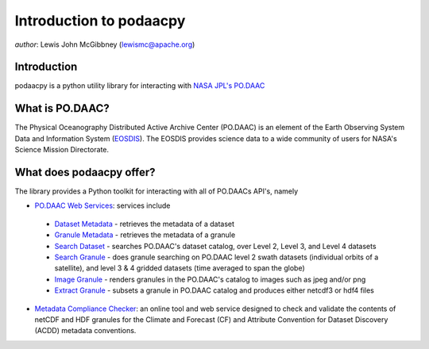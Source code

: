 .. # encoding: utf-8
   # Licensed to the Apache Software Foundation (ASF) under one or more
   # contributor license agreements.  See the NOTICE file distributed with
   # this work for additional information regarding copyright ownership.
   # The ASF licenses this file to You under the Apache License, Version 2.0
   # (the "License"); you may not use this file except in compliance with
   # the License.  You may obtain a copy of the License at
   #
   #     http://www.apache.org/licenses/LICENSE-2.0
   #
   # Unless required by applicable law or agreed to in writing, software
   # distributed under the License is distributed on an "AS IS" BASIS,
   # WITHOUT WARRANTIES OR CONDITIONS OF ANY KIND, either express or implied.
   # See the License for the specific language governing permissions and
   # limitations under the License.
   
Introduction to podaacpy
************************

*author*: Lewis John McGibbney (lewismc@apache.org)

============
Introduction
============
podaacpy is a python utility library for interacting with `NASA JPL's PO.DAAC <http://podaac.jpl.nasa.gov>`_

================
What is PO.DAAC?
================
The Physical Oceanography Distributed Active Archive Center (PO.DAAC) is an element of the Earth Observing System Data and Information System (`EOSDIS <https://earthdata.nasa.gov/>`_). The EOSDIS provides science data to a wide community of users for NASA's Science Mission Directorate.

=========================
What does podaacpy offer?
=========================
The library provides a Python toolkit for interacting with all of PO.DAACs API's, namely

* `PO.DAAC Web Services <https://podaac.jpl.nasa.gov/ws/>`_: services include

 * `Dataset Metadata <http://podaac.jpl.nasa.gov/ws/search/dataset/index.html>`_ - retrieves the metadata of a dataset
 * `Granule Metadata <http://podaac.jpl.nasa.gov/ws/metadata/granule/index.html>`_ - retrieves the metadata of a granule
 * `Search Dataset <http://podaac.jpl.nasa.gov/ws/search/dataset/index.html>`_ - searches PO.DAAC's dataset catalog, over Level 2, Level 3, and Level 4 datasets
 * `Search Granule <http://podaac.jpl.nasa.gov/ws/search/granule/index.html>`_ - does granule searching on PO.DAAC level 2 swath datasets (individual orbits of a satellite), and level 3 & 4 gridded datasets (time averaged to span the globe)
 * `Image Granule <http://podaac.jpl.nasa.gov/ws/image/granule/index.html>`_ - renders granules in the PO.DAAC's catalog to images such as jpeg and/or png
 * `Extract Granule <http://podaac.jpl.nasa.gov/ws/extract/granule/index.html>`_ - subsets a granule in PO.DAAC catalog and produces either netcdf3 or hdf4 files

* `Metadata Compliance Checker <http://podaac-uat.jpl.nasa.gov/mcc>`_: an online tool and web service designed to check and validate the contents of netCDF and HDF granules for the Climate and Forecast (CF) and Attribute Convention for Dataset Discovery (ACDD) metadata conventions.
